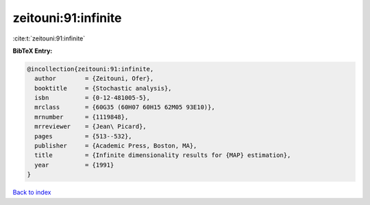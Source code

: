 zeitouni:91:infinite
====================

:cite:t:`zeitouni:91:infinite`

**BibTeX Entry:**

.. code-block:: bibtex

   @incollection{zeitouni:91:infinite,
     author        = {Zeitouni, Ofer},
     booktitle     = {Stochastic analysis},
     isbn          = {0-12-481005-5},
     mrclass       = {60G35 (60H07 60H15 62M05 93E10)},
     mrnumber      = {1119848},
     mrreviewer    = {Jean\ Picard},
     pages         = {513--532},
     publisher     = {Academic Press, Boston, MA},
     title         = {Infinite dimensionality results for {MAP} estimation},
     year          = {1991}
   }

`Back to index <../By-Cite-Keys.html>`_
